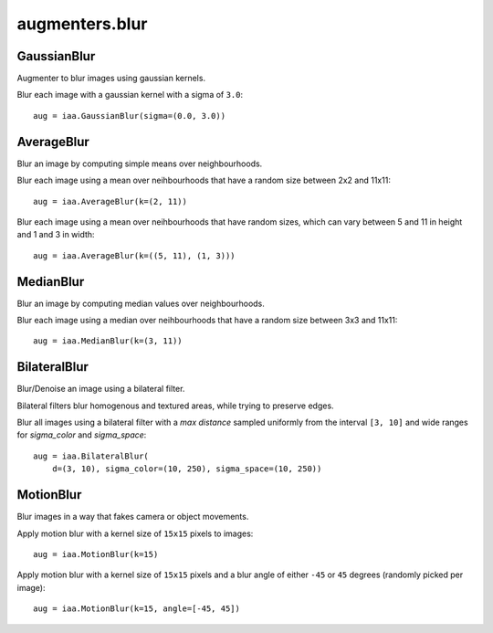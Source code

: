 ***************
augmenters.blur
***************

GaussianBlur
------------

Augmenter to blur images using gaussian kernels.

Blur each image with a gaussian kernel with a sigma of ``3.0``::

    aug = iaa.GaussianBlur(sigma=(0.0, 3.0))

.. figure:: ../../images/overview_of_augmenters/blur/gaussianblur.jpg
    :alt: GaussianBlur


AverageBlur
-----------

Blur an image by computing simple means over neighbourhoods.

Blur each image using a mean over neihbourhoods that have a random size
between 2x2 and 11x11::

    aug = iaa.AverageBlur(k=(2, 11))

.. figure:: ../../images/overview_of_augmenters/blur/averageblur.jpg
    :alt: AverageBlur

Blur each image using a mean over neihbourhoods that have random sizes,
which can vary between 5 and 11 in height and 1 and 3 in width::

    aug = iaa.AverageBlur(k=((5, 11), (1, 3)))

.. figure:: ../../images/overview_of_augmenters/blur/averageblur_mixed.jpg
    :alt: AverageBlur varying height/width


MedianBlur
----------

Blur an image by computing median values over neighbourhoods.

Blur each image using a median over neihbourhoods that have a random size
between 3x3 and 11x11::

    aug = iaa.MedianBlur(k=(3, 11))

.. figure:: ../../images/overview_of_augmenters/blur/medianblur.jpg
    :alt: MedianBlur


BilateralBlur
-------------

Blur/Denoise an image using a bilateral filter.

Bilateral filters blur homogenous and textured areas, while trying to
preserve edges.

Blur all images using a bilateral filter with a `max distance` sampled
uniformly from the interval ``[3, 10]`` and wide ranges for `sigma_color`
and `sigma_space`::

    aug = iaa.BilateralBlur(
        d=(3, 10), sigma_color=(10, 250), sigma_space=(10, 250))

.. figure:: ../../images/overview_of_augmenters/blur/bilateralblur.jpg
    :alt: BilateralBlur


MotionBlur
----------

Blur images in a way that fakes camera or object movements.

Apply motion blur with a kernel size of ``15x15`` pixels to images::

    aug = iaa.MotionBlur(k=15)

.. figure:: ../../images/overview_of_augmenters/blur/motionblur.jpg
    :alt: MotionBlur

Apply motion blur with a kernel size of ``15x15`` pixels and a blur angle
of either ``-45`` or ``45`` degrees (randomly picked per image)::

    aug = iaa.MotionBlur(k=15, angle=[-45, 45])

.. figure:: ../../images/overview_of_augmenters/blur/motionblur_angle.jpg
    :alt: MotionBlur with choice of angles

